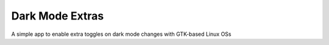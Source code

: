 Dark Mode Extras
================

A simple app to enable extra toggles on dark mode changes with GTK-based Linux 
OSs
